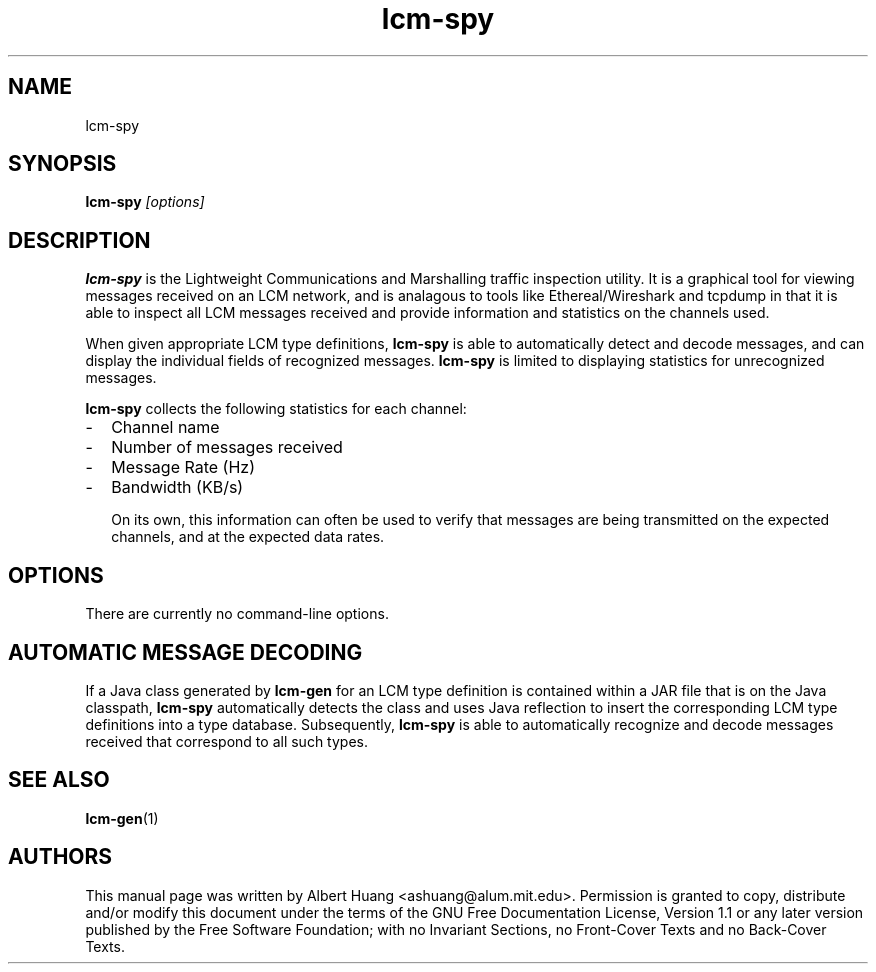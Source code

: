 .TH lcm-spy 1 2007-12-13 "LCM" "Lightweight Communications and Marshalling (LCM)"
.SH NAME
lcm-spy
.SH SYNOPSIS
.TP 5
\fBlcm-spy \fI[options]\fR

.SH DESCRIPTION
.PP
\fBlcm-spy\fR is the Lightweight Communications and Marshalling traffic 
inspection utility.  It is a graphical tool for viewing messages received on 
an LCM network, and is analagous to tools like Ethereal/Wireshark and tcpdump
in that it is able to inspect all LCM messages received and provide information
and statistics on the channels used.

When given appropriate LCM type definitions, \fBlcm-spy\fR is able to
automatically detect and decode messages, and can display the individual fields
of recognized messages.  \fBlcm-spy\fR is limited to displaying statistics for
unrecognized messages.

\fBlcm-spy\fR collects the following statistics for each channel:
.IP - 2
Channel name
.IP - 2
Number of messages received
.IP - 2
Message Rate (Hz)
.IP - 2
Bandwidth (KB/s)

On its own, this information can often be used to verify that messages are
being transmitted on the expected channels, and at the expected data rates.

.SH OPTIONS
There are currently no command-line options.

.SH AUTOMATIC MESSAGE DECODING

If a Java class generated by \fBlcm-gen\fR for an LCM type definition
is contained within a JAR file that is on the Java classpath,
\fBlcm-spy\fR automatically detects the class and uses Java reflection
to insert the corresponding LCM type definitions into a type database.
Subsequently, \fBlcm-spy\fR is able to automatically recognize and
decode messages received that correspond to all such types. 

.SH SEE ALSO
.BR lcm-gen (1)

.SH AUTHORS

This manual page was written by Albert Huang <ashuang@alum.mit.edu>.
Permission is granted to copy, distribute 
and/or modify this document under the terms of the GNU 
Free Documentation License, Version 1.1 or any later 
version published by the Free Software Foundation; with no 
Invariant Sections, no Front-Cover Texts and no Back-Cover 
Texts. 
